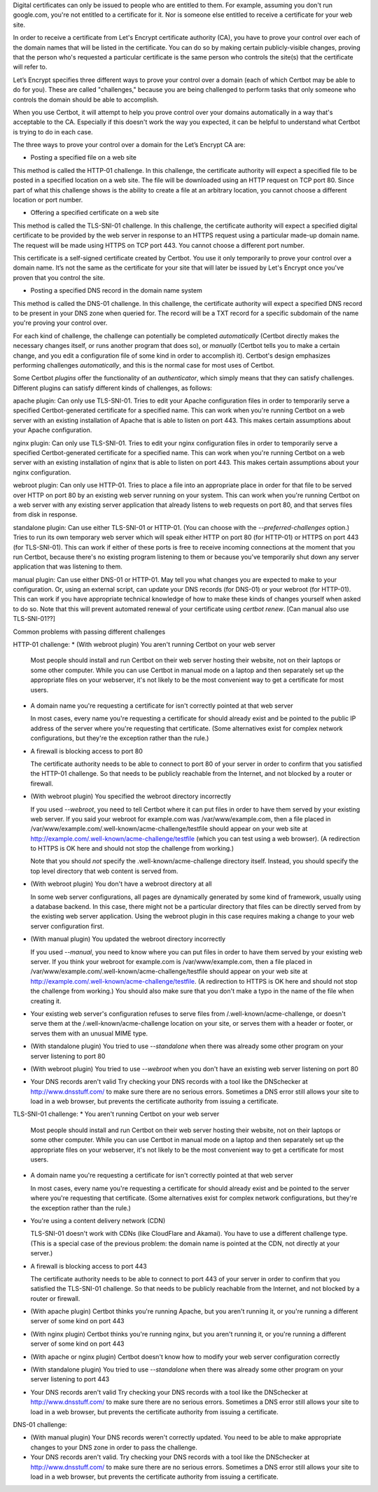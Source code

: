 Digital certificates can only be issued to people who are entitled to them. For example, assuming you don't run google.com, you're not entitled to a certificate for it. Nor is someone else entitled to receive a certificate for your web site.

In order to receive a certificate from Let's Encrypt certificate authority (CA), you have to prove your control over each of the domain names that will be listed in the certificate. You can do so by making certain publicly-visible changes, proving that the person who's requested a particular certificate is the same person who controls the site(s) that the certificate will refer to.

Let’s Encrypt specifies three different ways to prove your control over a domain (each of which Certbot may be able to do for you). These are called "challenges," because you are being challenged to perform tasks that only someone who controls the domain should be able to accomplish.

When you use Certbot, it will attempt to help you prove control over your domains automatically in a way that's acceptable to the CA. Especially if this doesn't work the way you expected, it can be helpful to understand what Certbot is trying to do in each case.

The three ways to prove your control over a domain for the Let’s Encrypt CA are:

* Posting a specified file on a web site

This method is called the HTTP-01 challenge.  In this challenge, the certificate authority will expect a specified file to be posted in a specified location on a web site.  The file will be downloaded using an HTTP request on TCP port 80.  Since part of what this challenge shows is the ability to create a file at an arbitrary location, you cannot choose a different location or port number.

* Offering a specified certificate on a web site

This method is called the TLS-SNI-01 challenge.  In this challenge, the certificate authority will expect a specified digital certificate to be provided by the web server in response to an HTTPS request using a particular made-up domain name.  The request will be made using HTTPS on TCP port 443.  You cannot choose a different port number.

This certificate is a self-signed certificate created by Certbot.  You use it only temporarily to prove your control over a domain name.  It’s not the same as the certificate for your site that will later be issued by Let's Encrypt once you've proven that you control the site.

* Posting a specified DNS record in the domain name system

This method is called the DNS-01 challenge.  In this challenge, the certificate authority will expect a specified DNS record to be present in your DNS zone when queried for.  The record will be a TXT record for a specific subdomain of the name you're proving your control over.

For each kind of challenge, the challenge can potentially be completed *automatically* (Certbot directly makes the necessary changes itself, or runs another program that does so), or *manually* (Certbot tells you to make a certain change, and you edit a configuration file of some kind in order to accomplish it).  Certbot's design emphasizes performing challenges *automatically*, and this is the normal case for most uses of Certbot.

Some Certbot *plugins* offer the functionality of an *authenticator*, which simply means that they can satisfy challenges. Different plugins can satisfy different kinds of challenges, as follows:

apache plugin: Can only use TLS-SNI-01.  Tries to edit your Apache configuration files in order to temporarily serve a specified Certbot-generated certificate for a specified name.  This can work when you're running Certbot on a web server with an existing installation of Apache that is able to listen on port 443. This makes certain assumptions about your Apache configuration.

nginx plugin: Can only use TLS-SNI-01.  Tries to edit your nginx configuration files in order to temporarily serve a specified Certbot-generated certificate for a specified name.  This can work when you're running Certbot on a web server with an existing installation of nginx that is able to listen on port 443. This makes certain assumptions about your nginx configuration.

webroot plugin: Can only use HTTP-01.  Tries to place a file into an appropriate place in order for that file to be served over HTTP on port 80 by an existing web server running on your system.  This can work when you're running Certbot on a web server with any existing server application that already listens to web requests on port 80, and that serves files from disk in response.

standalone plugin: Can use either TLS-SNI-01 or HTTP-01.  (You can choose with the `--preferred-challenges` option.)  Tries to run its own temporary web server which will speak either HTTP on port 80 (for HTTP-01) or HTTPS on port 443 (for TLS-SNI-01).  This can work if either of these ports is free to receive incoming connections at the moment that you run Certbot, because there's no existing program listening to them or because you've temporarily shut down any server application that was listening to them.

manual plugin: Can use either DNS-01 or HTTP-01.  May tell you what changes you are expected to make to your configuration.  Or, using an external script, can update your DNS records (for DNS-01) or your webroot (for HTTP-01).  This can work if you have appropriate technical knowledge of how to make these kinds of changes yourself when asked to do so.  Note that this will prevent automated renewal of your certificate using `certbot renew`.  [Can manual also use TLS-SNI-01??]


Common problems with passing different challenges

HTTP-01 challenge:
* (With webroot plugin) You aren't running Certbot on your web server

  Most people should install and run Certbot on their web server hosting their website, not on their laptops or some other computer.  While you can use Certbot in manual mode on a laptop and then separately set up the appropriate files on your webserver, it's not likely to be the most convenient way to get a certificate for most users.

* A domain name you're requesting a certificate for isn't correctly pointed at that web server

  In most cases, every name you're requesting a certificate for should already exist and be pointed to the public IP address of the server where you're requesting that certificate.  (Some alternatives exist for complex network configurations, but they're the exception rather than the rule.)

* A firewall is blocking access to port 80

  The certificate authority needs to be able to connect to port 80 of your server in order to confirm that you satisfied the HTTP-01 challenge.  So that needs to be publicly reachable from the Internet, and not blocked by a router or firewall.

* (With webroot plugin) You specified the webroot directory incorrectly

  If you used `--webroot`, you need to tell Certbot where it can put
  files in order to have them served by your existing web server.
  If you said your webroot for example.com was /var/www/example.com,
  then a file placed in /var/www/example.com/.well-known/acme-challenge/testfile should appear on
  your web site at http://example.com/.well-known/acme-challenge/testfile (which you can test using a web browser). (A redirection to HTTPS
  is OK here and should not stop the challenge from working.)

  Note that you should *not* specify the .well-known/acme-challenge directory itself.  Instead, you should specify the top level directory that web content is served from.

* (With webroot plugin) You don't have a webroot directory at all

  In some web server configurations, all pages are dynamically generated by some kind of framework, usually using a database backend.  In this case, there might not be a particular directory that files can be directly served from by the existing web server application.  Using the webroot plugin in this case requires making a change to your web server configuration first.

* (With manual plugin) You updated the webroot directory incorrectly

  If you used `--manual`, you need to know where you can put files in order to have them served by your existing web server. If you think your webroot for example.com is /var/www/example.com, then a file placed in /var/www/example.com/.well-known/acme-challenge/testfile should appear on
  your web site at http://example.com/.well-known/acme-challenge/testfile.  (A redirection to HTTPS
  is OK here and should not stop the challenge from working.) You should also make sure that you don't make a typo in the name of the file when creating it.

* Your existing web server's configuration refuses to serve files
  from /.well-known/acme-challenge, or doesn't serve them at the
  /.well-known/acme-challenge location on your site, or serves them
  with a header or footer, or serves them with an unusual MIME type.

* (With standalone plugin)
  You tried to use `--standalone` when there was already some other
  program on your server listening to port 80

* (With webroot plugin)
  You tried to use `--webroot` when you don't have an existing web
  server listening on port 80

* Your DNS records aren't valid
  Try checking your DNS records with a tool like the DNSchecker at
  http://www.dnsstuff.com/ to make sure there are no serious errors.
  Sometimes a DNS error still allows your site to load in a web
  browser, but prevents the certificate authority from issuing a
  certificate.

TLS-SNI-01 challenge:
* You aren't running Certbot on your web server

  Most people should install and run Certbot on their web server hosting their website, not on their laptops or some other computer.  While you can use Certbot in manual mode on a laptop and then separately set up the appropriate files on your webserver, it's not likely to be the most convenient way to get a certificate for most users.

* A domain name you're requesting a certificate for isn't correctly
  pointed at that web server

  In most cases, every name you're requesting a certificate for should
  already exist and be pointed to the server where you're requesting
  that certificate.  (Some alternatives exist for complex network
  configurations, but they're the exception rather than the rule.)

* You're using a content delivery network (CDN)

  TLS-SNI-01 doesn't work with CDNs (like CloudFlare and Akamai).  You
  have to use a different challenge type.  (This is a special case of
  the previous problem: the domain name is pointed at the CDN, not
  directly at your server.)

* A firewall is blocking access to port 443

  The certificate authority needs to be able to connect to port 443 of
  your server in order to confirm that you satisfied the TLS-SNI-01
  challenge.  So that needs to be publicly reachable from the Internet,
  and not blocked by a router or firewall.

* (With apache plugin)
  Certbot thinks you're running Apache, but you aren't running it, or
  you're running a different server of some kind on port 443

* (With nginx plugin)
  Certbot thinks you're running nginx, but you aren't running it, or
  you're running a different server of some kind on port 443

* (With apache or nginx plugin)
  Certbot doesn't know how to modify your web server configuration correctly

* (With standalone plugin)
  You tried to use `--standalone` when there was already some other
  program on your server listening to port 443

* Your DNS records aren't valid
  Try checking your DNS records with a tool like the DNSchecker at
  http://www.dnsstuff.com/ to make sure there are no serious errors.
  Sometimes a DNS error still allows your site to load in a web
  browser, but prevents the certificate authority from issuing a
  certificate.

DNS-01 challenge:

* (With manual plugin) Your DNS records weren't correctly updated.
  You need to be able to make appropriate changes to your DNS zone
  in order to pass the challenge.

* Your DNS records aren't valid.
  Try checking your DNS records with a tool like the DNSchecker at
  http://www.dnsstuff.com/ to make sure there are no serious errors.
  Sometimes a DNS error still allows your site to load in a web
  browser, but prevents the certificate authority from issuing a
  certificate.
